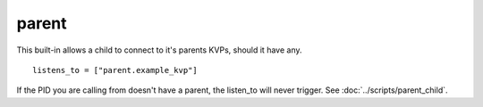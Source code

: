******
parent
******

This built-in allows a child to connect to it's parents KVPs, should it have any.

::

    listens_to = ["parent.example_kvp"]


If the PID you are calling from doesn't have a parent, the listen_to will never trigger. See :doc:`../scripts/parent_child`.
